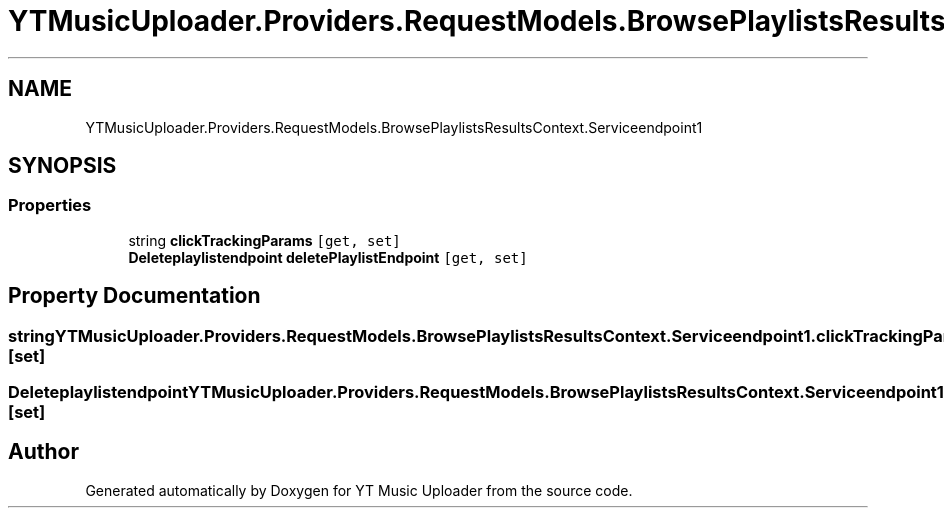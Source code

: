 .TH "YTMusicUploader.Providers.RequestModels.BrowsePlaylistsResultsContext.Serviceendpoint1" 3 "Wed May 12 2021" "YT Music Uploader" \" -*- nroff -*-
.ad l
.nh
.SH NAME
YTMusicUploader.Providers.RequestModels.BrowsePlaylistsResultsContext.Serviceendpoint1
.SH SYNOPSIS
.br
.PP
.SS "Properties"

.in +1c
.ti -1c
.RI "string \fBclickTrackingParams\fP\fC [get, set]\fP"
.br
.ti -1c
.RI "\fBDeleteplaylistendpoint\fP \fBdeletePlaylistEndpoint\fP\fC [get, set]\fP"
.br
.in -1c
.SH "Property Documentation"
.PP 
.SS "string YTMusicUploader\&.Providers\&.RequestModels\&.BrowsePlaylistsResultsContext\&.Serviceendpoint1\&.clickTrackingParams\fC [get]\fP, \fC [set]\fP"

.SS "\fBDeleteplaylistendpoint\fP YTMusicUploader\&.Providers\&.RequestModels\&.BrowsePlaylistsResultsContext\&.Serviceendpoint1\&.deletePlaylistEndpoint\fC [get]\fP, \fC [set]\fP"


.SH "Author"
.PP 
Generated automatically by Doxygen for YT Music Uploader from the source code\&.
